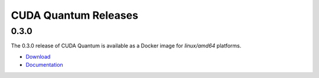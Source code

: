 ************************
CUDA Quantum Releases
************************

0.3.0
----------

The 0.3.0 release of CUDA Quantum is available as a Docker image for `linux/amd64` platforms.

- `Download <https://catalog.ngc.nvidia.com/orgs/nvidia/containers/cuda-quantum>`__
- `Documentation <https://nvidia.github.io/cuda-quantum/0.3.0>`__

.. TODO: add release notes for official releases.

